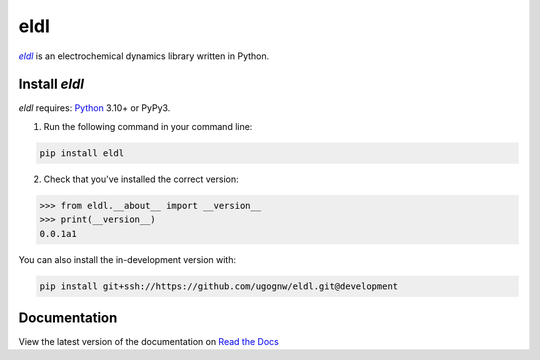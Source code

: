 =============
eldl
=============

|eldl|_ is an electrochemical dynamics library written in Python.

.. start

Install `eldl`
================

`eldl` requires: Python_ 3.10+ or PyPy3.

1. Run the following command in your command line:

.. code-block::

    pip install eldl

2. Check that you've installed the correct version:

.. code-block:: python

    >>> from eldl.__about__ import __version__
    >>> print(__version__)
    0.0.1a1

You can also install the in-development version with:

.. code-block::

    pip install git+ssh://https://github.com/ugognw/eldl.git@development

Documentation
=============

View the latest version of the documentation on `Read the Docs`_

.. _Python: https://www.python.org
.. _Read the Docs: https://eldl.readthedocs.io/en/latest
.. |eldl| replace:: `eldl`
.. _eldl: https://github.com/ugognw/eldl
